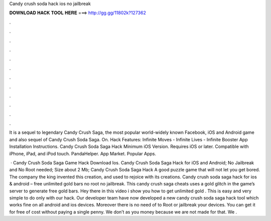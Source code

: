 Candy crush soda hack ios no jailbreak



𝐃𝐎𝐖𝐍𝐋𝐎𝐀𝐃 𝐇𝐀𝐂𝐊 𝐓𝐎𝐎𝐋 𝐇𝐄𝐑𝐄 ===> http://gg.gg/11802k?127362



.



.



.



.



.



.



.



.



.



.



.



.

It is a sequel to legendary Candy Crush Saga, the most popular world-widely known Facebook, iOS and Android game and also sequel of Candy Crush Soda Saga. On. Hack Features: Infinite Moves - Infinite Lives - Infinite Booster App Installation Instructions. Candy Crush Soda Saga Hack Minimum iOS Version. Requires iOS or later. Compatible with iPhone, iPad, and iPod touch. PandaHelper. App Market. Popular Apps.

 · Candy Crush Soda Saga Game Hack Download Ios. Candy Crush Soda Saga Hack for iOS and Android; No Jailbreak and No Root needed; Size about 2 Mb; Candy Crush Soda Saga Hack A good puzzle game that will not let you get bored. The company the king invented this creation, and used to rejoice with its creations. Candy crush soda saga hack for ios & android – free unlimited gold bars no root no jailbreak. This candy crush saga cheats uses a gold glitch in the game’s server to generate free gold bars. Hey there in this video i show you how to get unlimited gold . This is easy and very simple to do only with our hack. Our developer team have now developed a new candy crush soda saga hack tool which works fine on all android and ios devices. Moreover there is no need of to Root or jailbreak your devices. You can get it for free of cost without paying a single penny. We don’t as you money because we are not made for that. We .

